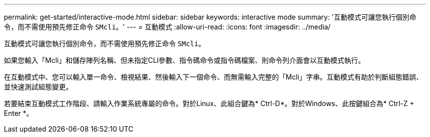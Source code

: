---
permalink: get-started/interactive-mode.html 
sidebar: sidebar 
keywords: interactive mode 
summary: '互動模式可讓您執行個別命令，而不需使用預先修正命令 `SMcli`。' 
---
= 互動模式
:allow-uri-read: 
:icons: font
:imagesdir: ../media/


[role="lead"]
互動模式可讓您執行個別命令，而不需使用預先修正命令 `SMcli`。

如果您輸入「Mcli」和儲存陣列名稱、但未指定CLI參數、指令碼命令或指令碼檔案、則命令列介面會以互動模式執行。

在互動模式中、您可以輸入單一命令、檢視結果、然後輸入下一個命令、而無需輸入完整的「Mcli」字串。互動模式有助於判斷組態錯誤、並快速測試組態變更。

若要結束互動模式工作階段、請輸入作業系統專屬的命令。對於Linux、此組合鍵為* Ctrl-D*。對於Windows、此按鍵組合為* Ctrl-Z + Enter *。
